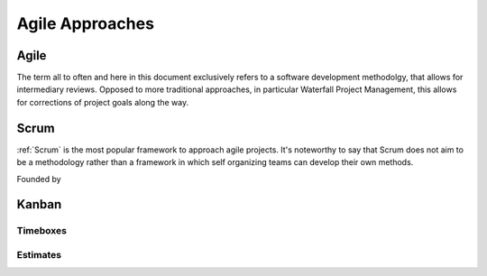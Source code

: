 ################
Agile Approaches
################


=====
Agile
=====

The term all to often and here in this document exclusively refers to a software development methodolgy, that allows for intermediary reviews. Opposed to more traditional approaches, in particular Waterfall Project Management, this allows for corrections of project goals along the way.


=====
Scrum
=====

:ref:`Scrum` is the most popular framework to approach agile projects. It's noteworthy to say that Scrum does not aim to be a methodology rather than a framework in which self organizing teams  can develop their own methods.

Founded by

======
Kanban
======

.. todo::
  Add content.

Timeboxes
---------

.. todo::
  Add content.

Estimates
---------

.. todo::
  Add content.
